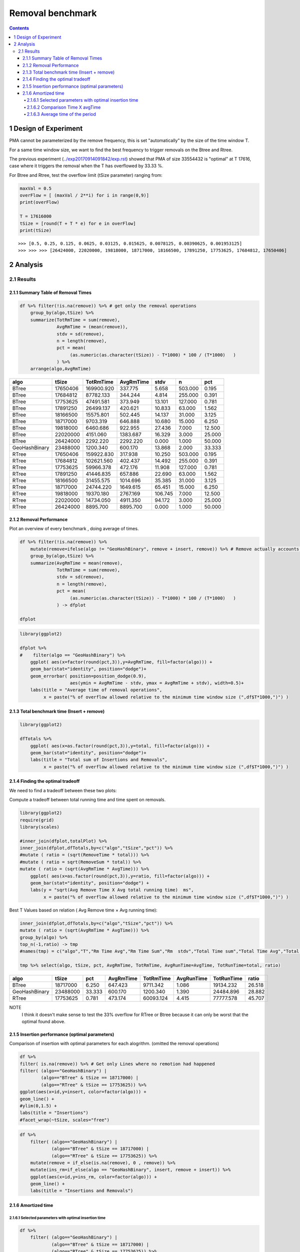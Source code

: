=================
Removal benchmark
=================


.. contents::

1 Design of Experiment
----------------------

PMA cannot be parameterized by the remove frequency, this is set "automatically" by the size of the time window T. 

For a same time window size, we want to find the best frequency to trigger removals on the Btree and Rtree.

The previous experiment (`../exp20170914091842/exp.rst <../exp20170914091842/exp.rst>`_) showed that PMA of size 33554432 is "optimal" at T 17616, case where it triggers the removal when the T has overflowed by 33.33 %.


For Btree and Rtree, test the overflow limit (tSize parameter) ranging from:

.. code:: python

    maxVal = 0.5
    overFlow = [ (maxVal / 2**i) for i in range(0,9)]
    print(overFlow)

    T = 17616000
    tSize = [round(T + T * e) for e in overFlow]
    print(tSize)

::


    >>> [0.5, 0.25, 0.125, 0.0625, 0.03125, 0.015625, 0.0078125, 0.00390625, 0.001953125]
    >>> >>> >>> [26424000, 22020000, 19818000, 18717000, 18166500, 17891250, 17753625, 17684812, 17650406]

2 Analysis
----------

2.1 Results
~~~~~~~~~~~

2.1.1 Summary Table of Removal Times
^^^^^^^^^^^^^^^^^^^^^^^^^^^^^^^^^^^^

.. code:: R

    df %>% filter(!is.na(remove)) %>% # get only the removal operations 
        group_by(algo,tSize) %>%
        summarize(TotRmTime = sum(remove), 
                  AvgRmTime = (mean(remove)), 
                  stdv = sd(remove), 
                  n = length(remove),
                  pct = mean( 
                       (as.numeric(as.character(tSize)) - T*1000) * 100 / (T*1000)   ) 
                  ) %>%
        arrange(algo,AvgRmTime)

.. table::

    +---------------+----------+------------+-----------+---------+---------+--------+
    | algo          |    tSize |  TotRmTime | AvgRmTime |    stdv |       n |    pct |
    +===============+==========+============+===========+=========+=========+========+
    | BTree         | 17650406 | 169900.920 |   337.775 |   5.658 | 503.000 |  0.195 |
    +---------------+----------+------------+-----------+---------+---------+--------+
    | BTree         | 17684812 |  87782.133 |   344.244 |   4.814 | 255.000 |  0.391 |
    +---------------+----------+------------+-----------+---------+---------+--------+
    | BTree         | 17753625 |  47491.581 |   373.949 |  13.101 | 127.000 |  0.781 |
    +---------------+----------+------------+-----------+---------+---------+--------+
    | BTree         | 17891250 |  26499.137 |   420.621 |  10.833 |  63.000 |  1.562 |
    +---------------+----------+------------+-----------+---------+---------+--------+
    | BTree         | 18166500 |  15575.801 |   502.445 |  14.137 |  31.000 |  3.125 |
    +---------------+----------+------------+-----------+---------+---------+--------+
    | BTree         | 18717000 |   9703.319 |   646.888 |  10.680 |  15.000 |  6.250 |
    +---------------+----------+------------+-----------+---------+---------+--------+
    | BTree         | 19818000 |   6460.686 |   922.955 |  27.436 |   7.000 | 12.500 |
    +---------------+----------+------------+-----------+---------+---------+--------+
    | BTree         | 22020000 |   4151.060 |  1383.687 |  16.329 |   3.000 | 25.000 |
    +---------------+----------+------------+-----------+---------+---------+--------+
    | BTree         | 26424000 |   2292.220 |  2292.220 |   0.000 |   1.000 | 50.000 |
    +---------------+----------+------------+-----------+---------+---------+--------+
    | GeoHashBinary | 23488000 |   1200.340 |   600.170 |  13.868 |   2.000 | 33.333 |
    +---------------+----------+------------+-----------+---------+---------+--------+
    | RTree         | 17650406 | 159922.830 |   317.938 |  10.250 | 503.000 |  0.195 |
    +---------------+----------+------------+-----------+---------+---------+--------+
    | RTree         | 17684812 | 102621.560 |   402.437 |  14.492 | 255.000 |  0.391 |
    +---------------+----------+------------+-----------+---------+---------+--------+
    | RTree         | 17753625 |  59966.378 |   472.176 |  11.908 | 127.000 |  0.781 |
    +---------------+----------+------------+-----------+---------+---------+--------+
    | RTree         | 17891250 |  41446.835 |   657.886 |  22.690 |  63.000 |  1.562 |
    +---------------+----------+------------+-----------+---------+---------+--------+
    | RTree         | 18166500 |  31455.575 |  1014.696 |  35.385 |  31.000 |  3.125 |
    +---------------+----------+------------+-----------+---------+---------+--------+
    | RTree         | 18717000 |  24744.220 |  1649.615 |  65.451 |  15.000 |  6.250 |
    +---------------+----------+------------+-----------+---------+---------+--------+
    | RTree         | 19818000 |  19370.180 |  2767.169 | 106.745 |   7.000 | 12.500 |
    +---------------+----------+------------+-----------+---------+---------+--------+
    | RTree         | 22020000 |  14734.050 |  4911.350 |  94.172 |   3.000 | 25.000 |
    +---------------+----------+------------+-----------+---------+---------+--------+
    | RTree         | 26424000 |   8895.700 |  8895.700 |   0.000 |   1.000 | 50.000 |
    +---------------+----------+------------+-----------+---------+---------+--------+

2.1.2 Removal Performance
^^^^^^^^^^^^^^^^^^^^^^^^^

Plot an overview of every benchmark , doing average of times. 

.. code:: R

    df %>% filter(!is.na(remove)) %>% 
        mutate(remove=ifelse(algo != "GeoHashBinary", remove + insert, remove)) %>% # Remove actually accounts for remove + a small insertion 
        group_by(algo,tSize) %>%
        summarize(AvgRmTime = mean(remove), 
                  TotRmTime = sum(remove), 
                  stdv = sd(remove), 
                  n = length(remove),
                  pct = mean( 
                       (as.numeric(as.character(tSize)) - T*1000) * 100 / (T*1000)   ) 
                  ) -> dfplot

    dfplot

.. code:: R

    library(ggplot2)

    dfplot %>%
    #    filter(algo == "GeoHashBinary") %>%
        ggplot( aes(x=factor(round(pct,3)),y=AvgRmTime, fill=factor(algo))) + 
        geom_bar(stat="identity", position="dodge")+
        geom_errorbar( position=position_dodge(0.9), 
                       aes(ymin = AvgRmTime - stdv, ymax = AvgRmTime + stdv), width=0.5)+
        labs(title = "Average time of removal operations",
             x = paste("% of overflow allowed relative to the minimum time window size (",df$T*1000,")") ) 

.. image:: ./img/overview.png

2.1.3 Total benchmark time (Insert + remove)
^^^^^^^^^^^^^^^^^^^^^^^^^^^^^^^^^^^^^^^^^^^^

.. code:: R

    library(ggplot2)

    dfTotals %>%
        ggplot( aes(x=as.factor(round(pct,3)),y=total, fill=factor(algo))) + 
        geom_bar(stat="identity", position="dodge")+
        labs(title = "Total sum of Insertions and Removals",
             x = paste("% of overflow allowed relative to the minimum time window size (",df$T*1000,")") ) 

.. image:: ./img/totalInsRm.png

2.1.4 Finding the optimal tradeoff
^^^^^^^^^^^^^^^^^^^^^^^^^^^^^^^^^^

We need to find a tradeoff between these two plots: 

.. image:: img/totalInsRm.png
.. image:: img/overview.png


Compute a tradeoff between total running time and time spent on removals. 

.. code:: R

    library(ggplot2)
    require(grid)
    library(scales)

    #inner_join(dfplot,totalPlot) %>% 
    inner_join(dfplot,dfTotals,by=c("algo","tSize","pct")) %>%
    #mutate ( ratio = (sqrt(RemoveTime * total))) %>%
    #mutate ( ratio = sqrt(RemoveSum * total)) %>%
    mutate ( ratio = (sqrt(AvgRmTime * AvgTime))) %>%
        ggplot( aes(x=as.factor(round(pct,3)),y=ratio, fill=factor(algo))) + 
        geom_bar(stat="identity", position="dodge") + 
        labs(y = "sqrt(Avg Remove Time X Avg total running time)  ms",
             x = paste("% of overflow allowed relative to the minimum time window size (",df$T*1000,")") ) 

.. image:: ./img/removalTradeoff.png


Best T Values based on relation ( Avg Remove time × Avg running time): 

.. code:: R

    inner_join(dfplot,dfTotals,by=c("algo","tSize","pct")) %>%
    mutate ( ratio = (sqrt(AvgRmTime * AvgTime))) %>%
    group_by(algo) %>% 
    top_n(-1,ratio) -> tmp
    #names(tmp) = c("algo","T","Rm Time Avg","Rm Time Sum","Rm  stdv","Total Time sum","Total Time Avg","Total stdv","ratio")
    
    tmp %>% select(algo, tSize, pct, AvgRmTime, TotRmTime, AvgRunTime=AvgTime, TotRunTime=total, ratio) 

.. table::

    +---------------+----------+--------+-----------+-----------+------------+------------+--------+
    | algo          |    tSize |    pct | AvgRmTime | TotRmTime | AvgRunTime | TotRunTime |  ratio |
    +===============+==========+========+===========+===========+============+============+========+
    | BTree         | 18717000 |  6.250 |   647.423 |  9711.342 |      1.086 |  19134.232 | 26.518 |
    +---------------+----------+--------+-----------+-----------+------------+------------+--------+
    | GeoHashBinary | 23488000 | 33.333 |   600.170 |  1200.340 |      1.390 |  24484.896 | 28.882 |
    +---------------+----------+--------+-----------+-----------+------------+------------+--------+
    | RTree         | 17753625 |  0.781 |   473.174 | 60093.124 |      4.415 |  77777.578 | 45.707 |
    +---------------+----------+--------+-----------+-----------+------------+------------+--------+


NOTE
    I think it doesn't make sense to test the 33% overflow for RTree or Btree because it can only be worst that the optimal found above. 

2.1.5 Insertion performance (optimal parameters)
^^^^^^^^^^^^^^^^^^^^^^^^^^^^^^^^^^^^^^^^^^^^^^^^

Comparison of insertion with optimal parameters for each alogrithm. (omitted the removal operations)

.. code:: R

    df %>% 
    filter( is.na(remove)) %>% # Get only Lines where no remotion had happened
    filter( (algo=="GeoHashBinary") | 
            (algo=="BTree" & tSize == 18717000) |
            (algo=="RTree" & tSize == 17753625)) %>%
    ggplot(aes(x=id,y=insert, color=factor(algo))) + 
    geom_line() +
    #ylim(0,1.5) + 
    labs(title = "Insertions")
    #facet_wrap(~tSize, scales="free")

.. image:: ./img/overallInsertion.png



.. code:: R

    df %>% 
        filter( (algo=="GeoHashBinary") | 
                (algo=="BTree" & tSize == 18717000) |
                (algo=="RTree" & tSize == 17753625)) %>%
        mutate(remove = if_else(is.na(remove), 0 , remove)) %>%
        mutate(ins_rm=if_else(algo == "GeoHashBinary", insert, remove + insert)) %>% 
        ggplot(aes(x=id,y=ins_rm, color=factor(algo))) + 
        geom_line() +
        labs(title = "Insertions and Removals")

.. image:: ./img/overallInsRM.png

2.1.6 Amortized time
^^^^^^^^^^^^^^^^^^^^

2.1.6.1 Selected parameters with optimal insertion time
:::::::::::::::::::::::::::::::::::::::::::::::::::::::

.. code:: R

    df %>% 
        filter( (algo=="GeoHashBinary") | 
                (algo=="BTree" & tSize == 18717000) |
                (algo=="RTree" & tSize == 17753625)) %>%
        mutate(remove = if_else(is.na(remove), 0 , remove)) %>%
        mutate(ins_rm=if_else(algo == "GeoHashBinary", insert, remove + insert)) -> dfOptimal 

    dfOptimal %>% group_by(algo) %>% filter(remove > 0 ) %>% summarize(numberOfRemovals = length(remove)) 

::

    # A tibble: 3 x 2
               algo numberOfRemovals
              <chr>            <int>
    1         BTree               15
    2 GeoHashBinary                2
    3         RTree              127

We compute three times:

- individual insertion time for each batch

- accumulated time at batch #k

- ammortized time : average of the past times at batch #k

.. code:: R

    options(tibble.width = Inf)
    dfOptimal %>%
        group_by(algo) %>%
        mutate(accTime = cumsum(ins_rm) , 
               amorTime = cumsum(ins_rm)/row_number()) %>%
        arrange(algo) -> avgTime

    avgTime

::

    # A tibble: 52,848 x 10
    # Groups:   algo [3]
        algo     T    id    count   insert remove    tSize   ins_rm  accTime amorTime
       <chr> <int> <int>    <int>    <dbl>  <dbl>   <fctr>    <dbl>    <dbl>    <dbl>
     1 BTree 17616 17616 17617000 0.732565      0 18717000 0.732565 0.732565 0.732565
     2 BTree 17616 17617 17618000 0.730783      0 18717000 0.730783 1.463348 0.731674
     3 BTree 17616 17618 17619000 0.721599      0 18717000 0.721599 2.184947 0.728316
     4 BTree 17616 17619 17620000 0.731386      0 18717000 0.731386 2.916333 0.729083
     5 BTree 17616 17620 17621000 0.732198      0 18717000 0.732198 3.648531 0.729706
     6 BTree 17616 17621 17622000 0.722543      0 18717000 0.722543 4.371074 0.728512
     7 BTree 17616 17622 17623000 0.726246      0 18717000 0.726246 5.097320 0.728189
     8 BTree 17616 17623 17624000 0.725742      0 18717000 0.725742 5.823062 0.727883
     9 BTree 17616 17624 17625000 0.723844      0 18717000 0.723844 6.546906 0.727434
    10 BTree 17616 17625 17626000 0.734492      0 18717000 0.734492 7.281398 0.728140
    # ... with 52,838 more rows

2.1.6.2 Comparison Time X avgTime
:::::::::::::::::::::::::::::::::

.. image:: ./img/grid_times.png

2.1.6.3 Average time of the period
::::::::::::::::::::::::::::::::::

Find the length of the periods between removals

.. code:: R

    dfOptimal %>% 
        group_by(algo)  %>% mutate( nb = row_number()) %>% 
        filter(remove > 0 ) %>%
        filter(nb == min(nb)) -> firstRM

    firstRM

::

    # A tibble: 3 x 9
    # Groups:   algo [3]
               algo     T    id    count     insert  remove    tSize  ins_rm    nb
              <chr> <int> <int>    <int>      <dbl>   <dbl>   <fctr>   <dbl> <int>
    1         RTree 17616 17753 17616000   1.068350 440.804 17753625 441.872   138
    2         BTree 17616 18717 17616000   0.720974 617.035 18717000 617.756  1102
    3 GeoHashBinary 17616 23488 17616000 609.976000 609.976 23488000 609.976  5873

Compute the average time of the period until the first deletion (deletion included).

.. code:: R


    dfOptimal %>% 
        select( algo, id, ins_rm) %>%
        left_join( firstRM , by=c("algo")) %>% # Get the column with first removal id.
        filter(id.x <= id.y) %>%  # get all iterations before first removal
        group_by(algo) %>% 
        summarize(periodSize = min(nb), periodMean = mean(ins_rm.x))

.. table::

    +---------------+------------+------------+
    | algo          | periodSize | periodMean |
    +===============+============+============+
    | BTree         |       1102 |      1.290 |
    +---------------+------------+------------+
    | GeoHashBinary |       5873 |      1.426 |
    +---------------+------------+------------+
    | RTree         |        138 |      4.287 |
    +---------------+------------+------------+
